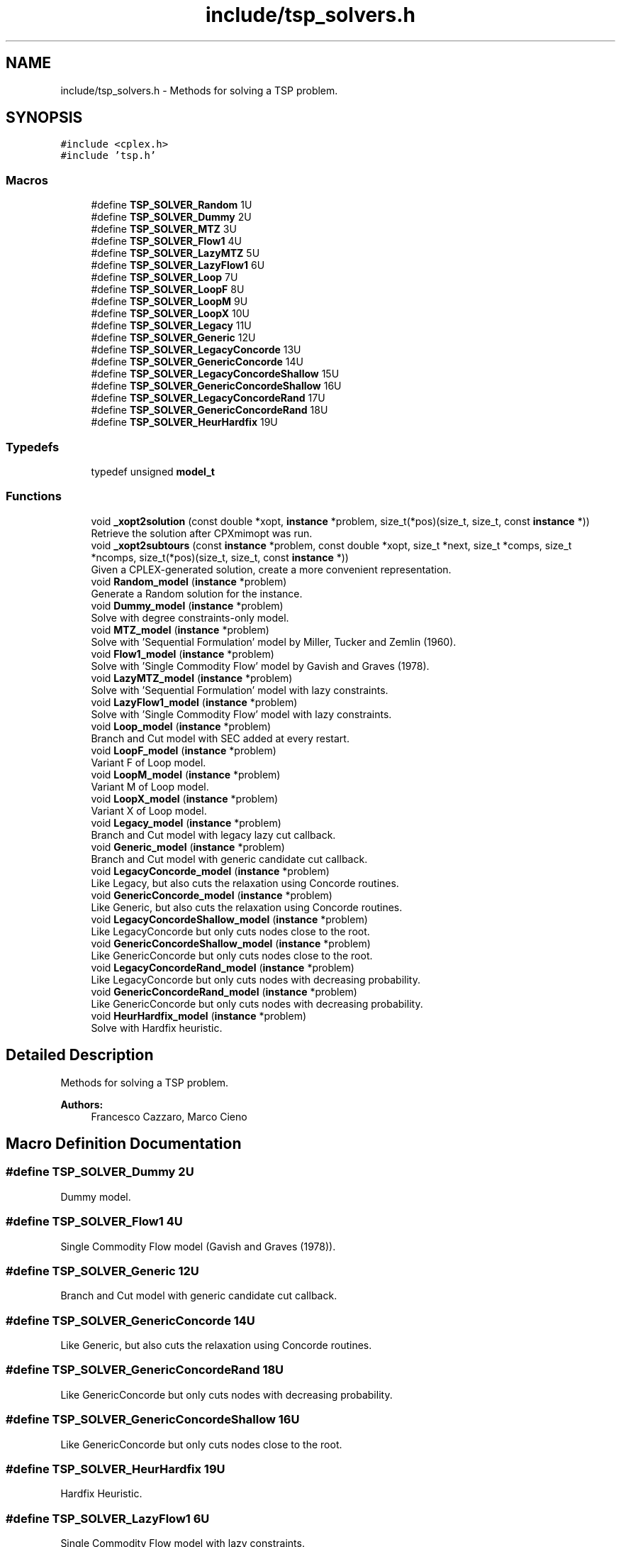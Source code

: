 .TH "include/tsp_solvers.h" 3 "Mon Apr 27 2020" "TSP Solver" \" -*- nroff -*-
.ad l
.nh
.SH NAME
include/tsp_solvers.h \- Methods for solving a TSP problem\&.  

.SH SYNOPSIS
.br
.PP
\fC#include <cplex\&.h>\fP
.br
\fC#include 'tsp\&.h'\fP
.br

.SS "Macros"

.in +1c
.ti -1c
.RI "#define \fBTSP_SOLVER_Random\fP   1U"
.br
.ti -1c
.RI "#define \fBTSP_SOLVER_Dummy\fP   2U"
.br
.ti -1c
.RI "#define \fBTSP_SOLVER_MTZ\fP   3U"
.br
.ti -1c
.RI "#define \fBTSP_SOLVER_Flow1\fP   4U"
.br
.ti -1c
.RI "#define \fBTSP_SOLVER_LazyMTZ\fP   5U"
.br
.ti -1c
.RI "#define \fBTSP_SOLVER_LazyFlow1\fP   6U"
.br
.ti -1c
.RI "#define \fBTSP_SOLVER_Loop\fP   7U"
.br
.ti -1c
.RI "#define \fBTSP_SOLVER_LoopF\fP   8U"
.br
.ti -1c
.RI "#define \fBTSP_SOLVER_LoopM\fP   9U"
.br
.ti -1c
.RI "#define \fBTSP_SOLVER_LoopX\fP   10U"
.br
.ti -1c
.RI "#define \fBTSP_SOLVER_Legacy\fP   11U"
.br
.ti -1c
.RI "#define \fBTSP_SOLVER_Generic\fP   12U"
.br
.ti -1c
.RI "#define \fBTSP_SOLVER_LegacyConcorde\fP   13U"
.br
.ti -1c
.RI "#define \fBTSP_SOLVER_GenericConcorde\fP   14U"
.br
.ti -1c
.RI "#define \fBTSP_SOLVER_LegacyConcordeShallow\fP   15U"
.br
.ti -1c
.RI "#define \fBTSP_SOLVER_GenericConcordeShallow\fP   16U"
.br
.ti -1c
.RI "#define \fBTSP_SOLVER_LegacyConcordeRand\fP   17U"
.br
.ti -1c
.RI "#define \fBTSP_SOLVER_GenericConcordeRand\fP   18U"
.br
.ti -1c
.RI "#define \fBTSP_SOLVER_HeurHardfix\fP   19U"
.br
.in -1c
.SS "Typedefs"

.in +1c
.ti -1c
.RI "typedef unsigned \fBmodel_t\fP"
.br
.in -1c
.SS "Functions"

.in +1c
.ti -1c
.RI "void \fB_xopt2solution\fP (const double *xopt, \fBinstance\fP *problem, size_t(*pos)(size_t, size_t, const \fBinstance\fP *))"
.br
.RI "Retrieve the solution after CPXmimopt was run\&. "
.ti -1c
.RI "void \fB_xopt2subtours\fP (const \fBinstance\fP *problem, const double *xopt, size_t *next, size_t *comps, size_t *ncomps, size_t(*pos)(size_t, size_t, const \fBinstance\fP *))"
.br
.RI "Given a CPLEX-generated solution, create a more convenient representation\&. "
.ti -1c
.RI "void \fBRandom_model\fP (\fBinstance\fP *problem)"
.br
.RI "Generate a Random solution for the instance\&. "
.ti -1c
.RI "void \fBDummy_model\fP (\fBinstance\fP *problem)"
.br
.RI "Solve with degree constraints-only model\&. "
.ti -1c
.RI "void \fBMTZ_model\fP (\fBinstance\fP *problem)"
.br
.RI "Solve with 'Sequential Formulation' model by Miller, Tucker and Zemlin (1960)\&. "
.ti -1c
.RI "void \fBFlow1_model\fP (\fBinstance\fP *problem)"
.br
.RI "Solve with 'Single Commodity Flow' model by Gavish and Graves (1978)\&. "
.ti -1c
.RI "void \fBLazyMTZ_model\fP (\fBinstance\fP *problem)"
.br
.RI "Solve with 'Sequential Formulation' model with lazy constraints\&. "
.ti -1c
.RI "void \fBLazyFlow1_model\fP (\fBinstance\fP *problem)"
.br
.RI "Solve with 'Single Commodity Flow' model with lazy constraints\&. "
.ti -1c
.RI "void \fBLoop_model\fP (\fBinstance\fP *problem)"
.br
.RI "Branch and Cut model with SEC added at every restart\&. "
.ti -1c
.RI "void \fBLoopF_model\fP (\fBinstance\fP *problem)"
.br
.RI "Variant F of Loop model\&. "
.ti -1c
.RI "void \fBLoopM_model\fP (\fBinstance\fP *problem)"
.br
.RI "Variant M of Loop model\&. "
.ti -1c
.RI "void \fBLoopX_model\fP (\fBinstance\fP *problem)"
.br
.RI "Variant X of Loop model\&. "
.ti -1c
.RI "void \fBLegacy_model\fP (\fBinstance\fP *problem)"
.br
.RI "Branch and Cut model with legacy lazy cut callback\&. "
.ti -1c
.RI "void \fBGeneric_model\fP (\fBinstance\fP *problem)"
.br
.RI "Branch and Cut model with generic candidate cut callback\&. "
.ti -1c
.RI "void \fBLegacyConcorde_model\fP (\fBinstance\fP *problem)"
.br
.RI "Like Legacy, but also cuts the relaxation using Concorde routines\&. "
.ti -1c
.RI "void \fBGenericConcorde_model\fP (\fBinstance\fP *problem)"
.br
.RI "Like Generic, but also cuts the relaxation using Concorde routines\&. "
.ti -1c
.RI "void \fBLegacyConcordeShallow_model\fP (\fBinstance\fP *problem)"
.br
.RI "Like LegacyConcorde but only cuts nodes close to the root\&. "
.ti -1c
.RI "void \fBGenericConcordeShallow_model\fP (\fBinstance\fP *problem)"
.br
.RI "Like GenericConcorde but only cuts nodes close to the root\&. "
.ti -1c
.RI "void \fBLegacyConcordeRand_model\fP (\fBinstance\fP *problem)"
.br
.RI "Like LegacyConcorde but only cuts nodes with decreasing probability\&. "
.ti -1c
.RI "void \fBGenericConcordeRand_model\fP (\fBinstance\fP *problem)"
.br
.RI "Like GenericConcorde but only cuts nodes with decreasing probability\&. "
.ti -1c
.RI "void \fBHeurHardfix_model\fP (\fBinstance\fP *problem)"
.br
.RI "Solve with Hardfix heuristic\&. "
.in -1c
.SH "Detailed Description"
.PP 
Methods for solving a TSP problem\&. 


.PP
\fBAuthors:\fP
.RS 4
Francesco Cazzaro, Marco Cieno 
.RE
.PP

.SH "Macro Definition Documentation"
.PP 
.SS "#define TSP_SOLVER_Dummy   2U"
Dummy model\&. 
.SS "#define TSP_SOLVER_Flow1   4U"
Single Commodity Flow model (Gavish and Graves (1978))\&. 
.SS "#define TSP_SOLVER_Generic   12U"
Branch and Cut model with generic candidate cut callback\&. 
.SS "#define TSP_SOLVER_GenericConcorde   14U"
Like Generic, but also cuts the relaxation using Concorde routines\&. 
.SS "#define TSP_SOLVER_GenericConcordeRand   18U"
Like GenericConcorde but only cuts nodes with decreasing probability\&. 
.SS "#define TSP_SOLVER_GenericConcordeShallow   16U"
Like GenericConcorde but only cuts nodes close to the root\&. 
.SS "#define TSP_SOLVER_HeurHardfix   19U"
Hardfix Heuristic\&. 
.SS "#define TSP_SOLVER_LazyFlow1   6U"
Single Commodity Flow model with lazy constraints\&. 
.SS "#define TSP_SOLVER_LazyMTZ   5U"
Sequential Formulation model with lazy constraints\&. 
.SS "#define TSP_SOLVER_Legacy   11U"
Branch and Cut model with legacy lazy cut callback\&. 
.SS "#define TSP_SOLVER_LegacyConcorde   13U"
Like Legacy, but also cuts the relaxation using Concorde routines\&. 
.SS "#define TSP_SOLVER_LegacyConcordeRand   17U"
Like LegacyConcorde but only cuts nodes with decreasing probability\&. 
.SS "#define TSP_SOLVER_LegacyConcordeShallow   15U"
Like LegacyConcorde but only cuts nodes close to the root\&. 
.SS "#define TSP_SOLVER_Loop   7U"
Branch and Cut model with SEC added at every restart\&. 
.SS "#define TSP_SOLVER_LoopF   8U"
Variant F of Loop model\&. 
.SS "#define TSP_SOLVER_LoopM   9U"
Variant M of Loop model\&. 
.SS "#define TSP_SOLVER_LoopX   10U"
Variant X of Loop model\&. 
.SS "#define TSP_SOLVER_MTZ   3U"
Sequential Formulation model (Miller, Tucker and Zemlin (1960))\&. 
.SS "#define TSP_SOLVER_Random   1U"
Random model\&. 
.SH "Function Documentation"
.PP 
.SS "void _xopt2solution (const double * xopt, \fBinstance\fP * problem, size_t(*)(size_t, size_t, const \fBinstance\fP *) pos)"

.PP
Retrieve the solution after CPXmimopt was run\&. 
.PP
\fBParameters:\fP
.RS 4
\fIxopt\fP CPLEX incumbent solution\&.
.br
\fIproblem\fP Pointer to the instance structure
.br
\fIpos\fP Pointer to a function that given coordinates \fCi\fP and \fCj\fP returns the position in \fCxopt\fP fo \fCx(i,j)\fP\&. 
.RE
.PP

.SS "void _xopt2subtours (const \fBinstance\fP * problem, const double * xopt, size_t * next, size_t * comps, size_t * ncomps, size_t(*)(size_t, size_t, const \fBinstance\fP *) pos)"

.PP
Given a CPLEX-generated solution, create a more convenient representation\&. Given the incumbent solution \fCxopt\fP, where \fCxopt[e] = 1 <==> edge e was selected\fP, populate provided arrays \fCnext\fP and \fCcomps\fP so that \fCnext[i] = j <==> the tour goes from node i to node j\fP and \fCcomps[i] = k <==> node i is part of the k-th subtour\fP\&.
.PP
The number of subtours is written to \fCncomps\fP, hence \fCxopt\fP is a valid TSP solution iff \fCncomps == 1\fP\&.
.PP
\fBParameters:\fP
.RS 4
\fIproblem\fP Pointer to the instance structure\&.
.br
\fIxopt\fP CPLEX incumbent solution\&. \fCxstar[xpos(i, j)] == 1\fP iff the edge was selected\&.
.br
\fInext\fP Array of adjacencies to be filled\&. \fCnext[i] = j\fP means that there is an arc going from node \fCi\fP to node \fCj\fP\&.
.br
\fIcomps\fP Array of components indices to be filled\&. \fCcomps[i] = k\fP means that node \fCi\fP belongs to connected component \fCk\fP\&.
.br
\fIncomps\fP Pointer to an integer where to store the number of connected components in the solution\&. If 1, the solution is a tour\&.
.br
\fIpos\fP Pointer to a function that given coordinates \fCi\fP and \fCj\fP returns the position in \fCxopt\fP fo \fCx(i,j)\fP\&. 
.RE
.PP

.SS "void Dummy_model (\fBinstance\fP * problem)"

.PP
Solve with degree constraints-only model\&. 
.PP
\fBParameters:\fP
.RS 4
\fIproblem\fP Pointer to the instance structure\&.
.RE
.PP
\fBNote:\fP
.RS 4
This method does not include subtour elimination constraints\&. 
.RE
.PP

.SS "void Flow1_model (\fBinstance\fP * problem)"

.PP
Solve with 'Single Commodity Flow' model by Gavish and Graves (1978)\&. 
.PP
\fBParameters:\fP
.RS 4
\fIproblem\fP Pointer to the instance structure\&. 
.RE
.PP

.SS "void Generic_model (\fBinstance\fP * problem)"

.PP
Branch and Cut model with generic candidate cut callback\&. 
.PP
\fBParameters:\fP
.RS 4
\fIproblem\fP Pointer to the instance structure\&. 
.RE
.PP

.SS "void GenericConcorde_model (\fBinstance\fP * problem)"

.PP
Like Generic, but also cuts the relaxation using Concorde routines\&. This model uses Concorde to find cuts based on max-flow\&.
.PP
\fBParameters:\fP
.RS 4
\fIproblem\fP Pointer to the instance structure\&. 
.RE
.PP

.SS "void GenericConcordeRand_model (\fBinstance\fP * problem)"

.PP
Like GenericConcorde but only cuts nodes with decreasing probability\&. 
.PP
\fBParameters:\fP
.RS 4
\fIproblem\fP Pointer to the instance structure\&. 
.RE
.PP

.SS "void GenericConcordeShallow_model (\fBinstance\fP * problem)"

.PP
Like GenericConcorde but only cuts nodes close to the root\&. 
.PP
\fBParameters:\fP
.RS 4
\fIproblem\fP Pointer to the instance structure\&. 
.RE
.PP

.SS "void HeurHardfix_model (\fBinstance\fP * problem)"

.PP
Solve with Hardfix heuristic\&. This model uses the hard-fixing technique to find an heuristic solution\&.
.PP
\fBParameters:\fP
.RS 4
\fIproblem\fP Pointer to the instance structure\&. 
.RE
.PP

.SS "void LazyFlow1_model (\fBinstance\fP * problem)"

.PP
Solve with 'Single Commodity Flow' model with lazy constraints\&. 
.PP
\fBParameters:\fP
.RS 4
\fIproblem\fP Pointer to the instance structure\&. 
.RE
.PP

.SS "void LazyMTZ_model (\fBinstance\fP * problem)"

.PP
Solve with 'Sequential Formulation' model with lazy constraints\&. 
.PP
\fBParameters:\fP
.RS 4
\fIproblem\fP Pointer to the instance structure\&. 
.RE
.PP

.SS "void Legacy_model (\fBinstance\fP * problem)"

.PP
Branch and Cut model with legacy lazy cut callback\&. 
.PP
\fBParameters:\fP
.RS 4
\fIproblem\fP Pointer to the instance structure\&. 
.RE
.PP

.SS "void LegacyConcorde_model (\fBinstance\fP * problem)"

.PP
Like Legacy, but also cuts the relaxation using Concorde routines\&. This model uses Concorde to find cuts based on max-flow
.PP
\fBParameters:\fP
.RS 4
\fIproblem\fP Pointer to the instance structure\&. 
.RE
.PP

.SS "void LegacyConcordeRand_model (\fBinstance\fP * problem)"

.PP
Like LegacyConcorde but only cuts nodes with decreasing probability\&. 
.PP
\fBParameters:\fP
.RS 4
\fIproblem\fP Pointer to the instance structure\&. 
.RE
.PP

.SS "void LegacyConcordeShallow_model (\fBinstance\fP * problem)"

.PP
Like LegacyConcorde but only cuts nodes close to the root\&. 
.PP
\fBParameters:\fP
.RS 4
\fIproblem\fP Pointer to the instance structure\&. 
.RE
.PP

.SS "void Loop_model (\fBinstance\fP * problem)"

.PP
Branch and Cut model with SEC added at every restart\&. 
.PP
\fBParameters:\fP
.RS 4
\fIproblem\fP Pointer to the instance structure\&. 
.RE
.PP

.SS "void LoopF_model (\fBinstance\fP * problem)"

.PP
Variant F of Loop model\&. This model is similar to \fBLoop_model()\fP\&. The main difference is that it starts with a loose EPGAP and tightens it iteration after iteration, until a single component is found, possibly sub-optimal\&. At that point, the default MIP optimizer is run\&.
.PP
\fBParameters:\fP
.RS 4
\fIproblem\fP Pointer to the instance structure\&. 
.RE
.PP

.SS "void LoopM_model (\fBinstance\fP * problem)"

.PP
Variant M of Loop model\&. This model is similar to \fBLoop_model()\fP\&. The main difference is that it starts with a loose EPGAP and a small limit of solutions\&. It tightens the gap and increases the solution limit until a single component is found, possibly sub-optimal\&. At that point, the default MIP optimizer is run\&.
.PP
\fBParameters:\fP
.RS 4
\fIproblem\fP Pointer to the instance structure\&. 
.RE
.PP

.SS "void LoopX_model (\fBinstance\fP * problem)"

.PP
Variant X of Loop model\&. This model is similar to \fBLoop_model()\fP\&. The main difference is that it starts with a tight EPGAP and a large limit of solutions\&. It looses them according to the number of components it found at each solution, until a single component is found, possibly sub-optimal\&. At that point, the default MIP optimizer is run\&.
.PP
\fBParameters:\fP
.RS 4
\fIproblem\fP Pointer to the instance structure\&. 
.RE
.PP

.SS "void MTZ_model (\fBinstance\fP * problem)"

.PP
Solve with 'Sequential Formulation' model by Miller, Tucker and Zemlin (1960)\&. 
.PP
\fBParameters:\fP
.RS 4
\fIproblem\fP Pointer to the instance structure\&. 
.RE
.PP

.SS "void Random_model (\fBinstance\fP * problem)"

.PP
Generate a Random solution for the instance\&. 
.PP
\fBParameters:\fP
.RS 4
\fIproblem\fP Pointer to the instance structure\&. 
.RE
.PP

.SH "Author"
.PP 
Generated automatically by Doxygen for TSP Solver from the source code\&.
